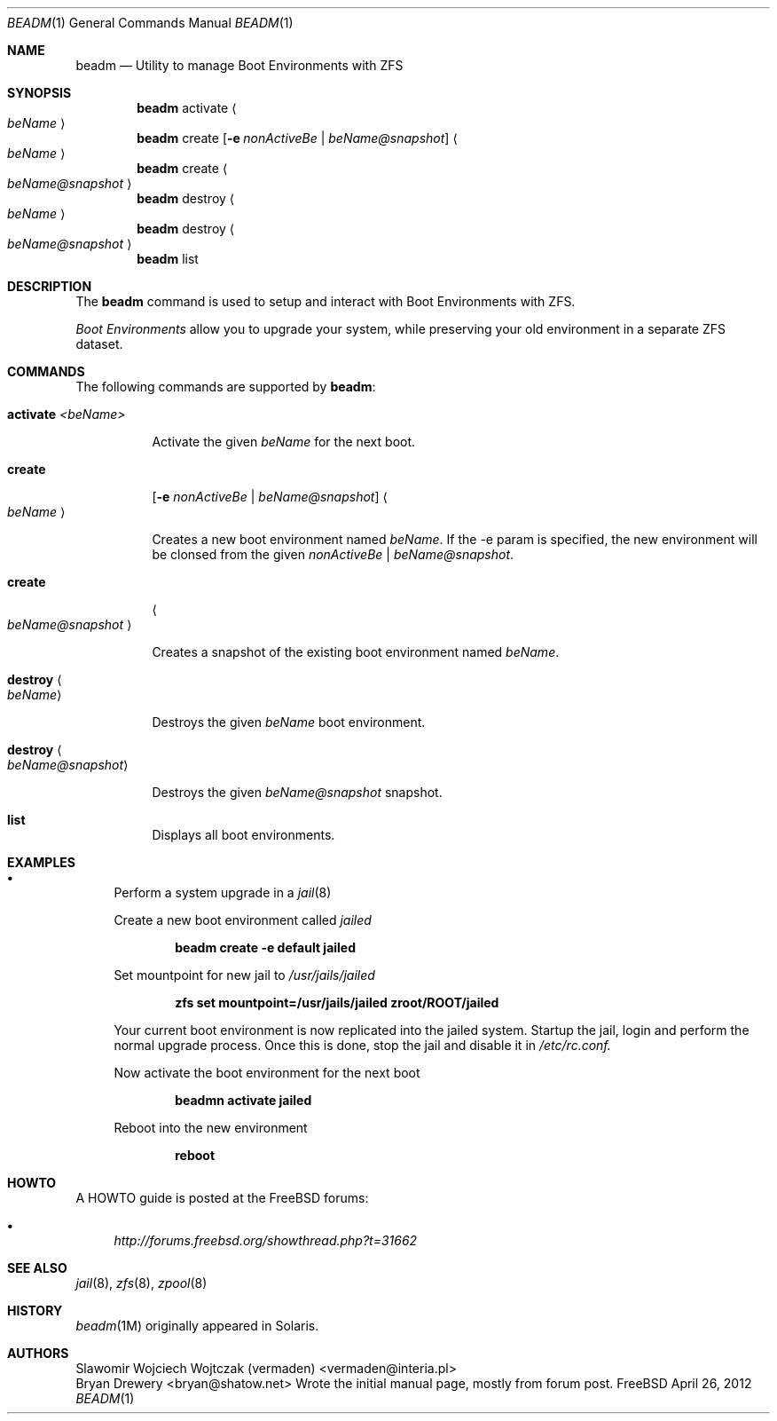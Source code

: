 .\"
.\" beadm - Illumos/Solaris-like utility for FreeBSD to manage
.\" Boot Environments on ZFS filesystems
.\"
.\" Redistribution and use in source and binary forms, with or without
.\" modification, are permitted provided that the following conditions
.\" are met:
.\" 1. Redistributions of source code must retain the above copyright
.\"    notice, this list of conditions and the following disclaimer.
.\" 2. Redistributions in binary form must reproduce the above copyright
.\"    notice, this list of conditions and the following disclaimer in the
.\"    documentation and/or other materials provided with the distribution.
.\"
.\"
.\"     @(#)beadm.1
.\" $FreeBSD$
.\"
.Dd April 26, 2012
.Dt BEADM 1
.Os FreeBSD
.Sh NAME
.Nm beadm
.Nd Utility to manage Boot Environments with ZFS
.Sh SYNOPSIS
.Nm
activate
.Ao Ar beName Ac
.Nm
create
.Op Fl e Ar nonActiveBe | Ar beName@snapshot
.Ao Ar beName Ac
.Nm
create
.Ao Ar beName@snapshot Ac
.Nm
destroy
.Ao Ar beName Ac
.Nm
destroy
.Ao Ar beName@snapshot Ac
.Nm
list
.Sh DESCRIPTION
The
.Nm
command is used to setup and interact with Boot Environments with ZFS.
.Pp
.Em Boot Environments
allow you to upgrade your system, while preserving your old environment in a separate ZFS dataset.
.Pp
.Sh COMMANDS
The following commands are supported by
.Nm :
.Bl -tag -width indent
.It Ic activate Ar <beName>
.Pp
Activate the given 
.Ar beName
for the next boot.
.Pp
.It Ic create
.Op Fl e Ar nonActiveBe | Ar beName@snapshot
.Ao Ar beName Ac
.Pp
Creates a new boot environment named
.Ar beName .
If the -e param is specified, the new environment will be clonsed from the given
.Ar nonActiveBe | Ar beName@snapshot .
.Pp
.It Ic create
.Ao Ar beName@snapshot Ac
.Pp
Creates a snapshot of the existing boot environment named
.Ar beName .
.Pp
.It Ic destroy Ao Ar beName Ac
.Pp
Destroys the given
.Ar beName
boot environment.
.It Ic destroy Ao Ar beName@snapshot Ac
.Pp
Destroys the given
.Ar beName@snapshot
snapshot.
.Pp
.It Ic list
.Pp
Displays all boot environments.
.Pp
.El
.Sh EXAMPLES
.Bl -bullet
.It
Perform a system upgrade in a 
.Xr jail 8
.Pp
Create a new boot environment called
.Em jailed
.Pp
.Dl beadm create -e default jailed
.Pp
Set mountpoint for new jail to
.Pa /usr/jails/jailed
.Pp
.Dl zfs set mountpoint=/usr/jails/jailed zroot/ROOT/jailed
.Pp
Your current boot environment is now replicated into the jailed system.
Startup the jail, login and perform the normal upgrade process. Once this is done, stop the jail and disable it in
.Pa /etc/rc.conf.
.Pp
Now activate the boot environment for the next boot
.Pp
.Dl beadmn activate jailed
.Pp
Reboot into the new environment
.Pp
.Dl reboot
.El
.Sh HOWTO
A HOWTO guide is posted at the FreeBSD forums: 
.Bl -bullet
.It
.Ar http://forums.freebsd.org/showthread.php?t=31662
.El
.Pp
.Sh SEE ALSO
.Xr jail 8 ,
.Xr zfs 8 ,
.Xr zpool 8
.Sh HISTORY
.Xr beadm 1M
originally appeared in Solaris.
.Sh AUTHORS
.An Slawomir Wojciech Wojtczak (vermaden) Aq vermaden@interia.pl
.An Bryan Drewery Aq bryan@shatow.net
Wrote the initial manual page, mostly from forum post.
